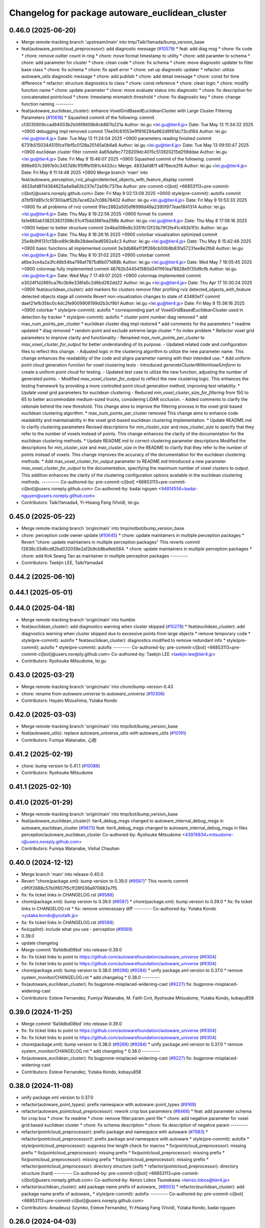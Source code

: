 ^^^^^^^^^^^^^^^^^^^^^^^^^^^^^^^^^^^^^^^^^^^^^^^^
Changelog for package autoware_euclidean_cluster
^^^^^^^^^^^^^^^^^^^^^^^^^^^^^^^^^^^^^^^^^^^^^^^^

0.46.0 (2025-06-20)
-------------------
* Merge remote-tracking branch 'upstream/main' into tmp/TaikiYamada/bump_version_base
* feat(autoware_pointcloud_preprocessor): add diagnostic message (`#10579 <https://github.com/autowarefoundation/autoware_universe/issues/10579>`_)
  * feat: add diag msg
  * chore: fix code
  * chore: remove outlier count in ring
  * chore: move format timestamp to utility
  * chore: add paramter to schema
  * chore: add parameter for cluster
  * chore: clean code
  * chore: fix schema
  * chore: move diagnostic updater to filter base class
  * chore: fix schema
  * chore: fix spell error
  * chore: set up diagnostic updater
  * refactor: utilize autoware_utils diagnostic message
  * chore: add publish
  * chore: add detail message
  * chore: const for time difference
  * refactor: structure diagnostics to class
  * chore: const reference
  * chore: clean logic
  * chore: modify function name
  * chore: update parameter
  * chore: move evaluate status into diagnostic
  * chore: fix description for concatenated pointcloud
  * chore: timestamp mismatch threshold
  * chore: fix diagnostic key
  * chore: change function naming
  ---------
* feat(autoware_euclidean_cluster): enhance VoxelGridBasedEuclideanCluster with Large Cluster Filtering Parameters (`#10618 <https://github.com/autowarefoundation/autoware_universe/issues/10618>`_)
  * Squashed commit of the following:
  commit cf3035909ccad94003b2b06f8608b6cb887b221a
  Author: lei.gu <lei.gu@tier4.jp>
  Date:   Tue May 13 11:34:32 2025 +0900
  debugging impl removed
  commit 17ee5fc61053e1ff816294a962d9f61dc73cd164
  Author: lei.gu <lei.gu@tier4.jp>
  Date:   Tue May 13 11:24:04 2025 +0900
  parameters reading finished
  commit 6731b5150344515fce11bf5c0128a20145a0b6a8
  Author: lei.gu <lei.gu@tier4.jp>
  Date:   Tue May 13 09:50:47 2025 +0900
  euclidean cluster filter
  commit 4a65dafec7728209dc4015c513920215d259ddae
  Author: lei.gu <lei.gu@tier4.jp>
  Date:   Fri May 9 15:46:07 2025 +0900
  Squashed commit of the following:
  commit 699e657c3997e0c3457d9c1f5fffe1081c4433cc
  Merge: 4833afd811 e876ece2f8
  Author: lei.gu <lei.gu@tier4.jp>
  Date:   Fri May 9 11:14:48 2025 +0900
  Merge branch 'main' into feat/autoware_perception_rviz_plugin/detected_objects_with_feature_display
  commit 4833afd8114364625a4a9a82b237e72a09c737be
  Author: pre-commit-ci[bot] <66853113+pre-commit-ci[bot]@users.noreply.github.com>
  Date:   Fri May 9 02:13:09 2025 +0000
  style(pre-commit): autofix
  commit d7bf97d85c1c97300adf52b7ace62a7c08b78402
  Author: lei.gu <lei.gu@tier4.jp>
  Date:   Fri May 9 10:53:33 2025 +0900
  fix all problems of rviz
  commit 91ec2882a505df6996d49a2395f977eae1841314
  Author: lei.gu <lei.gu@tier4.jp>
  Date:   Thu May 8 19:22:56 2025 +0900
  format fix
  commit fa1e680ab138253831398c51c415dd3861ea298b
  Author: lei.gu <lei.gu@tier4.jp>
  Date:   Thu May 8 17:56:16 2025 +0900
  helper to better structure
  commit 2e4ba008e8c3351fc12f33b79f2fe41c492b1f3c
  Author: lei.gu <lei.gu@tier4.jp>
  Date:   Thu May 8 16:26:16 2025 +0900
  colorbar visualization optimized
  commit 25e4b9f4131cf38ce89c9b8b28dee0ed6562a4c3
  Author: lei.gu <lei.gu@tier4.jp>
  Date:   Thu May 8 15:42:48 2025 +0900
  basic functions all implemented
  commit 3e3db86a1f3ff266cb00b8b83fa57231ee8e2fb8
  Author: lei.gu <lei.gu@tier4.jp>
  Date:   Thu May 8 10:31:02 2025 +0900
  colorbar
  commit a6be3ce4a2a3fc48b54ba798af7875d6b071d88b
  Author: lei.gu <lei.gu@tier4.jp>
  Date:   Wed May 7 18:05:45 2025 +0900
  colormap fully implemented
  commit 46762b344541580d3411f61ea78828e5f35d9cfb
  Author: lei.gu <lei.gu@tier4.jp>
  Date:   Wed May 7 17:49:07 2025 +0900
  colormap implemented
  commit e3024f1d2865ca76c0b8e338fa5c2d6bd282dd22
  Author: lei.gu <lei.gu@tier4.jp>
  Date:   Thu Apr 17 10:30:24 2025 +0900
  feat(euclidean_cluster): add markers for clusters
  remove filter
  profiling
  rviz detected_objects_with_feature
  detected objects
  stage all commits
  Revert non-visualization changes to state of 43480ef7
  commit daef21efb35bc0c4dc2fe9009906199d2b3cf9b1
  Author: lei.gu <lei.gu@tier4.jp>
  Date:   Fri May 9 15:36:16 2025 +0900
  colorbar
  * style(pre-commit): autofix
  * corresponding part of VoxelGridBasedEuclideanCluster used in detection by tracker
  * style(pre-commit): autofix
  * cluster point number diag removed
  * add max_num_points_per_cluster
  * euclidean cluster diag impl restored
  * add comments for the parameters
  * readme updated
  * diag removed
  * random point and exclude extreme large cluster
  * fix index problem
  * Refactor voxel grid parameters to improve clarity and functionality
  - Renamed `max_num_points_per_cluster` to `max_voxel_cluster_for_output` for better understanding of its purpose.
  - Updated related code and configuration files to reflect this change.
  - Adjusted logic in the clustering algorithm to utilize the new parameter name.
  This change enhances the readability of the code and aligns parameter naming with their intended use.
  * Add uniform point cloud generation function for voxel clustering tests
  - Introduced `generateClusterWithinVoxelUniform` to create a uniform point cloud for testing.
  - Updated test case to utilize the new function, adjusting the number of generated points.
  - Modified `max_voxel_cluster_for_output` to reflect the new clustering logic.
  This enhances the testing framework by providing a more controlled point cloud generation method, improving test reliability.
  * Update voxel grid parameters for euclidean clustering
  - Reduced `min_voxel_cluster_size_for_filtering` from 150 to 65 to better accommodate medium-sized trucks, considering LiDAR occlusion.
  - Added comments to clarify the rationale behind the new threshold.
  This change aims to improve the filtering process in the voxel grid-based euclidean clustering algorithm.
  * max_num_points_per_cluster removed
  This change aims to enhance code readability and maintainability in the voxel grid-based euclidean clustering implementation.
  * Update README.md to clarify clustering parameters
  Revised descriptions for `min_cluster_size` and `max_cluster_size` to specify that they refer to the number of voxels instead of points. This change enhances the clarity of the documentation for the euclidean clustering methods.
  * Update README.md to correct clustering parameter descriptions
  Modified the descriptions for `min_cluster_size` and `max_cluster_size` in the README to clarify that they refer to the number of points instead of voxels. This change improves the accuracy of the documentation for the euclidean clustering methods.
  * Add max_voxel_cluster_for_output parameter to README.md
  Introduced a new parameter `max_voxel_cluster_for_output` to the documentation, specifying the maximum number of voxel clusters to output. This addition enhances the clarity of the clustering configuration options available in the euclidean clustering methods.
  ---------
  Co-authored-by: pre-commit-ci[bot] <66853113+pre-commit-ci[bot]@users.noreply.github.com>
  Co-authored-by: badai nguyen <94814556+badai-nguyen@users.noreply.github.com>
* Contributors: TaikiYamada4, Yi-Hsiang Fang (Vivid), lei.gu

0.45.0 (2025-05-22)
-------------------
* Merge remote-tracking branch 'origin/main' into tmp/notbot/bump_version_base
* chore: perception code owner update (`#10645 <https://github.com/autowarefoundation/autoware_universe/issues/10645>`_)
  * chore: update maintainers in multiple perception packages
  * Revert "chore: update maintainers in multiple perception packages"
  This reverts commit f2838c33d6cd82bd032039e2a12b9cb8ba6eb584.
  * chore: update maintainers in multiple perception packages
  * chore: add Kok Seang Tan as maintainer in multiple perception packages
  ---------
* Contributors: Taekjin LEE, TaikiYamada4

0.44.2 (2025-06-10)
-------------------

0.44.1 (2025-05-01)
-------------------

0.44.0 (2025-04-18)
-------------------
* Merge remote-tracking branch 'origin/main' into humble
* feat(euclidean_cluster): add diagnostics warning when cluster skipped (`#10278 <https://github.com/autowarefoundation/autoware_universe/issues/10278>`_)
  * feat(euclidean_cluster): add diagnostics warning when cluster skipped due to excessive points from large objects
  * remove temporary code
  * style(pre-commit): autofix
  * feat(euclidean_cluster): diagnostics modified to remove redundant info
  * style(pre-commit): autofix
  * style(pre-commit): autofix
  ---------
  Co-authored-by: pre-commit-ci[bot] <66853113+pre-commit-ci[bot]@users.noreply.github.com>
  Co-authored-by: Taekjin LEE <taekjin.lee@tier4.jp>
* Contributors: Ryohsuke Mitsudome, lei.gu

0.43.0 (2025-03-21)
-------------------
* Merge remote-tracking branch 'origin/main' into chore/bump-version-0.43
* chore: rename from `autoware.universe` to `autoware_universe` (`#10306 <https://github.com/autowarefoundation/autoware_universe/issues/10306>`_)
* Contributors: Hayato Mizushima, Yutaka Kondo

0.42.0 (2025-03-03)
-------------------
* Merge remote-tracking branch 'origin/main' into tmp/bot/bump_version_base
* feat(autoware_utils): replace autoware_universe_utils with autoware_utils  (`#10191 <https://github.com/autowarefoundation/autoware_universe/issues/10191>`_)
* Contributors: Fumiya Watanabe, 心刚

0.41.2 (2025-02-19)
-------------------
* chore: bump version to 0.41.1 (`#10088 <https://github.com/autowarefoundation/autoware_universe/issues/10088>`_)
* Contributors: Ryohsuke Mitsudome

0.41.1 (2025-02-10)
-------------------

0.41.0 (2025-01-29)
-------------------
* Merge remote-tracking branch 'origin/main' into tmp/bot/bump_version_base
* feat(autoware_euclidean_cluster)!: tier4_debug_msgs changed to autoware_internal_debug_msgs in autoware_euclidean_cluster (`#9873 <https://github.com/autowarefoundation/autoware_universe/issues/9873>`_)
  feat: tier4_debug_msgs changed to autoware_internal_debug_msgs in files perception/autoware_euclidean_cluster
  Co-authored-by: Ryohsuke Mitsudome <43976834+mitsudome-r@users.noreply.github.com>
* Contributors: Fumiya Watanabe, Vishal Chauhan

0.40.0 (2024-12-12)
-------------------
* Merge branch 'main' into release-0.40.0
* Revert "chore(package.xml): bump version to 0.39.0 (`#9587 <https://github.com/autowarefoundation/autoware_universe/issues/9587>`_)"
  This reverts commit c9f0f2688c57b0f657f5c1f28f036a970682e7f5.
* fix: fix ticket links in CHANGELOG.rst (`#9588 <https://github.com/autowarefoundation/autoware_universe/issues/9588>`_)
* chore(package.xml): bump version to 0.39.0 (`#9587 <https://github.com/autowarefoundation/autoware_universe/issues/9587>`_)
  * chore(package.xml): bump version to 0.39.0
  * fix: fix ticket links in CHANGELOG.rst
  * fix: remove unnecessary diff
  ---------
  Co-authored-by: Yutaka Kondo <yutaka.kondo@youtalk.jp>
* fix: fix ticket links in CHANGELOG.rst (`#9588 <https://github.com/autowarefoundation/autoware_universe/issues/9588>`_)
* fix(cpplint): include what you use - perception (`#9569 <https://github.com/autowarefoundation/autoware_universe/issues/9569>`_)
* 0.39.0
* update changelog
* Merge commit '6a1ddbd08bd' into release-0.39.0
* fix: fix ticket links to point to https://github.com/autowarefoundation/autoware_universe (`#9304 <https://github.com/autowarefoundation/autoware_universe/issues/9304>`_)
* fix: fix ticket links to point to https://github.com/autowarefoundation/autoware_universe (`#9304 <https://github.com/autowarefoundation/autoware_universe/issues/9304>`_)
* chore(package.xml): bump version to 0.38.0 (`#9266 <https://github.com/autowarefoundation/autoware_universe/issues/9266>`_) (`#9284 <https://github.com/autowarefoundation/autoware_universe/issues/9284>`_)
  * unify package.xml version to 0.37.0
  * remove system_monitor/CHANGELOG.rst
  * add changelog
  * 0.38.0
  ---------
* fix(autoware_euclidean_cluster): fix bugprone-misplaced-widening-cast (`#9227 <https://github.com/autowarefoundation/autoware_universe/issues/9227>`_)
  fix: bugprone-misplaced-widening-cast
* Contributors: Esteve Fernandez, Fumiya Watanabe, M. Fatih Cırıt, Ryohsuke Mitsudome, Yutaka Kondo, kobayu858

0.39.0 (2024-11-25)
-------------------
* Merge commit '6a1ddbd08bd' into release-0.39.0
* fix: fix ticket links to point to https://github.com/autowarefoundation/autoware_universe (`#9304 <https://github.com/autowarefoundation/autoware_universe/issues/9304>`_)
* fix: fix ticket links to point to https://github.com/autowarefoundation/autoware_universe (`#9304 <https://github.com/autowarefoundation/autoware_universe/issues/9304>`_)
* chore(package.xml): bump version to 0.38.0 (`#9266 <https://github.com/autowarefoundation/autoware_universe/issues/9266>`_) (`#9284 <https://github.com/autowarefoundation/autoware_universe/issues/9284>`_)
  * unify package.xml version to 0.37.0
  * remove system_monitor/CHANGELOG.rst
  * add changelog
  * 0.38.0
  ---------
* fix(autoware_euclidean_cluster): fix bugprone-misplaced-widening-cast (`#9227 <https://github.com/autowarefoundation/autoware_universe/issues/9227>`_)
  fix: bugprone-misplaced-widening-cast
* Contributors: Esteve Fernandez, Yutaka Kondo, kobayu858

0.38.0 (2024-11-08)
-------------------
* unify package.xml version to 0.37.0
* refactor(autoware_point_types): prefix namespace with autoware::point_types (`#9169 <https://github.com/autowarefoundation/autoware_universe/issues/9169>`_)
* refactor(autoware_pointcloud_preprocessor): rework crop box parameters (`#8466 <https://github.com/autowarefoundation/autoware_universe/issues/8466>`_)
  * feat: add parameter schema for crop box
  * chore: fix readme
  * chore: remove filter.param.yaml file
  * chore: add negative parameter for voxel grid based euclidean cluster
  * chore: fix schema description
  * chore: fix description of negative param
  ---------
* refactor(pointcloud_preprocessor): prefix package and namespace with autoware (`#7983 <https://github.com/autowarefoundation/autoware_universe/issues/7983>`_)
  * refactor(pointcloud_preprocessor)!: prefix package and namespace with autoware
  * style(pre-commit): autofix
  * style(pointcloud_preprocessor): suppress line length check for macros
  * fix(pointcloud_preprocessor): missing prefix
  * fix(pointcloud_preprocessor): missing prefix
  * fix(pointcloud_preprocessor): missing prefix
  * fix(pointcloud_preprocessor): missing prefix
  * fix(pointcloud_preprocessor): missing prefix
  * refactor(pointcloud_preprocessor): directory structure (soft)
  * refactor(pointcloud_preprocessor): directory structure (hard)
  ---------
  Co-authored-by: pre-commit-ci[bot] <66853113+pre-commit-ci[bot]@users.noreply.github.com>
  Co-authored-by: Kenzo Lobos Tsunekawa <kenzo.lobos@tier4.jp>
* refactor(euclidean_cluster): add package name prefix of autoware\_ (`#8003 <https://github.com/autowarefoundation/autoware_universe/issues/8003>`_)
  * refactor(euclidean_cluster): add package name prefix of autoware\_
  * style(pre-commit): autofix
  ---------
  Co-authored-by: pre-commit-ci[bot] <66853113+pre-commit-ci[bot]@users.noreply.github.com>
* Contributors: Amadeusz Szymko, Esteve Fernandez, Yi-Hsiang Fang (Vivid), Yutaka Kondo, badai nguyen

0.26.0 (2024-04-03)
-------------------
